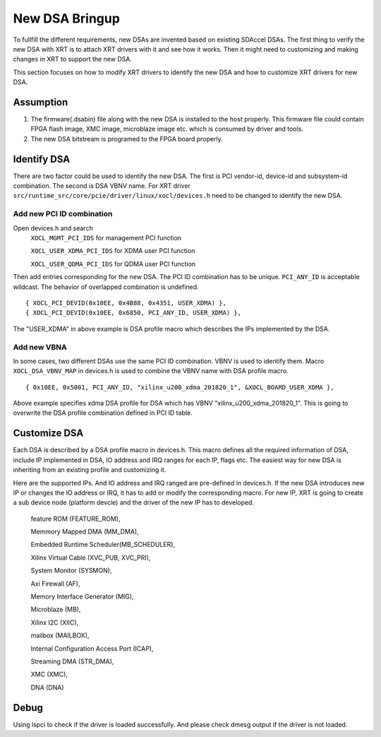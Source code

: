 New DSA Bringup
---------------

To fullfill the different requirements, new DSAs are invented based on existing SDAccel DSAs. The first thing to verify the new DSA with XRT is to attach XRT drivers with it and see how it works. Then it might need to customizing and making changes in XRT to support the new DSA.

This section focuses on how to modify XRT drivers to identify the new DSA and how to customize XRT drivers for new DSA.

Assumption
~~~~~~~~~~

1. The firmware(.dsabin) file along with the new DSA is installed to the host properly. This firmware file could contain FPGA flash image, XMC image, microblaze image etc. which is consumed by driver and tools.

2. The new DSA bitstream is programed to the FPGA board properly.

Identify DSA
~~~~~~~~~~~~

There are two factor could be used to identify the new DSA. The first is PCI vendor-id, device-id and subsystem-id combination. The second is DSA VBNV name. For XRT driver ``src/runtime_src/core/pcie/driver/linux/xocl/devices.h`` need to be changed to identify the new DSA.

Add new PCI ID combination
..........................
Open devices.h and search
    ``XOCL_MGMT_PCI_IDS``      for management PCI function

    ``XOCL_USER_XDMA_PCI_IDS`` for XDMA user PCI function

    ``XOCL_USER_QDMA_PCI_IDS`` for QDMA user PCI function


Then add entries corresponding for the new DSA. The PCI ID combination has to be unique. ``PCI_ANY_ID`` is acceptable wildcast. The behavior of overlapped combination is undefined.

::

 { XOCL_PCI_DEVID(0x10EE, 0x4B88, 0x4351, USER_XDMA) }, 
 { XOCL_PCI_DEVID(0x10EE, 0x6850, PCI_ANY_ID, USER_XDMA) },

The "USER_XDMA" in above example is DSA profile macro which describes the IPs implemented by the DSA.

Add new VBNA
............
In some cases, two different DSAs use the same PCI ID combination. VBNV is used to identify them. Macro ``XOCL_DSA_VBNV_MAP`` in devices.h is used to combine the VBNV name with DSA profile macro.

::

 { 0x10EE, 0x5001, PCI_ANY_ID, "xilinx_u200_xdma_201820_1", &XOCL_BOARD_USER_XDMA },

Above example specifies xdma DSA profile for DSA which has VBNV "xilinx_u200_xdma_201820_1". This is going to overwrite the DSA profile combination defined in PCI ID table.

Customize DSA
~~~~~~~~~~~~~

Each DSA is described by a DSA profile macro in devices.h. This macro defines all the required information of DSA, include IP implemented in DSA, IO address and IRQ ranges for each IP, flags etc. The easiest way for new DSA is inheriting from an existing profile and customizing it.

Here are the supported IPs. And IO address and IRQ ranged are pre-defined in devices.h. If the new DSA introduces new IP or changes the IO address or IRQ, it has to add or modify the corresponding macro. For new IP, XRT is going to create a sub device node (platform devcie) and the driver of the new IP has to developed.

    feature ROM (FEATURE_ROM),

    Memmory Mapped DMA (MM_DMA),

    Embedded Runtime Scheduler(MB_SCHEDULER),

    Xilinx Virtual Cable (XVC_PUB, XVC_PRI),

    System Monitor (SYSMON),

    Axi Firewall (AF),

    Memory Interface Generator (MIG),

    Microblaze (MB),

    Xilinx I2C (XIIC),

    mailbox (MAILBOX),

    Internal Configuration Access Port (ICAP),

    Streaming DMA (STR_DMA),

    XMC (XMC),

    DNA (DNA)

Debug
~~~~~

Using lspci to check if the driver is loaded successfully. And please check dmesg output if the driver is not loaded.
